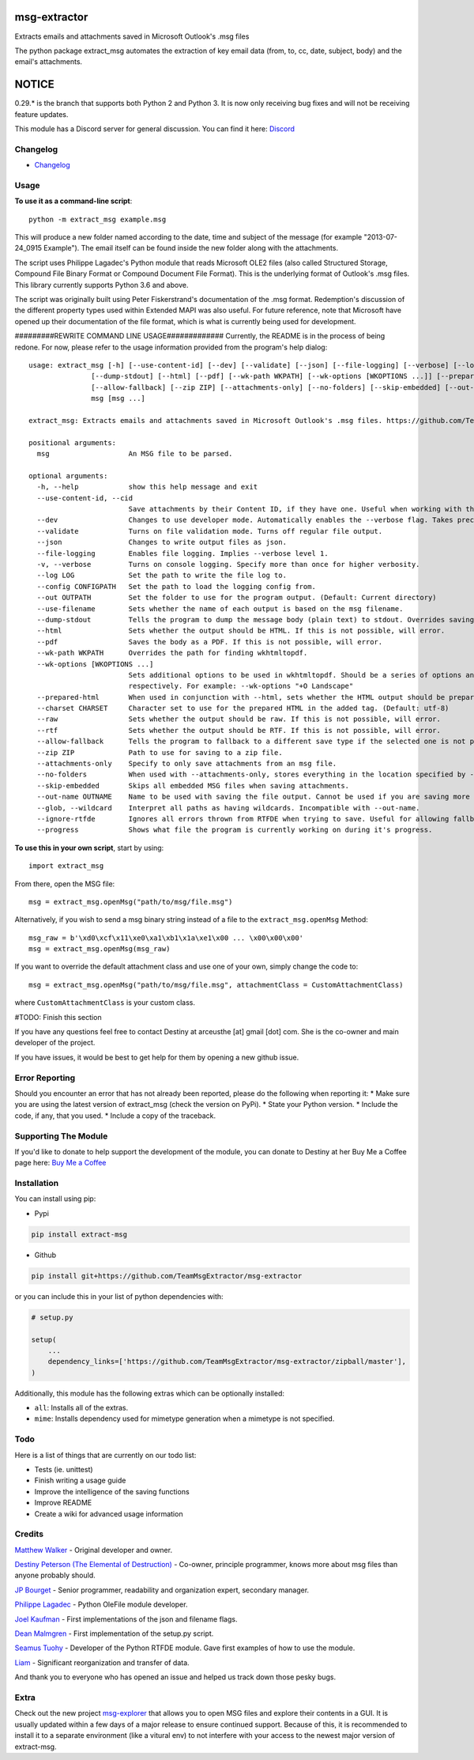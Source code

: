 |License: GPL v3| |PyPI3| |PyPI2|

msg-extractor
=============

Extracts emails and attachments saved in Microsoft Outlook's .msg files

The python package extract_msg automates the extraction of key email
data (from, to, cc, date, subject, body) and the email's attachments.

NOTICE
======
0.29.* is the branch that supports both Python 2 and Python 3. It is now only
receiving bug fixes and will not be receiving feature updates.

This module has a Discord server for general discussion. You can find it here:
`Discord`_


Changelog
---------
-  `Changelog <CHANGELOG.md>`__

Usage
-----

**To use it as a command-line script**:

::

     python -m extract_msg example.msg

This will produce a new folder named according to the date, time and
subject of the message (for example "2013-07-24_0915 Example"). The
email itself can be found inside the new folder along with the
attachments.

The script uses Philippe Lagadec's Python module that reads Microsoft
OLE2 files (also called Structured Storage, Compound File Binary Format
or Compound Document File Format). This is the underlying format of
Outlook's .msg files. This library currently supports Python 3.6 and above.

The script was originally built using Peter Fiskerstrand's documentation of the
.msg format. Redemption's discussion of the different property types used within
Extended MAPI was also useful. For future reference, note that Microsoft have
opened up their documentation of the file format, which is what is currently
being used for development.


#########REWRITE COMMAND LINE USAGE#############
Currently, the README is in the process of being redone. For now, please
refer to the usage information provided from the program's help dialog:
::

    usage: extract_msg [-h] [--use-content-id] [--dev] [--validate] [--json] [--file-logging] [--verbose] [--log LOG] [--config CONFIGPATH] [--out OUTPATH] [--use-filename]
                   [--dump-stdout] [--html] [--pdf] [--wk-path WKPATH] [--wk-options [WKOPTIONS ...]] [--prepared-html] [--charset CHARSET] [--raw] [--rtf]
                   [--allow-fallback] [--zip ZIP] [--attachments-only] [--no-folders] [--skip-embedded] [--out-name OUTNAME | --glob] [--ignore-rtfde] [--progress]
                   msg [msg ...]

    extract_msg: Extracts emails and attachments saved in Microsoft Outlook's .msg files. https://github.com/TeamMsgExtractor/msg-extractor

    positional arguments:
      msg                   An MSG file to be parsed.

    optional arguments:
      -h, --help            show this help message and exit
      --use-content-id, --cid
                            Save attachments by their Content ID, if they have one. Useful when working with the HTML body.
      --dev                 Changes to use developer mode. Automatically enables the --verbose flag. Takes precedence over the --validate flag.
      --validate            Turns on file validation mode. Turns off regular file output.
      --json                Changes to write output files as json.
      --file-logging        Enables file logging. Implies --verbose level 1.
      -v, --verbose         Turns on console logging. Specify more than once for higher verbosity.
      --log LOG             Set the path to write the file log to.
      --config CONFIGPATH   Set the path to load the logging config from.
      --out OUTPATH         Set the folder to use for the program output. (Default: Current directory)
      --use-filename        Sets whether the name of each output is based on the msg filename.
      --dump-stdout         Tells the program to dump the message body (plain text) to stdout. Overrides saving arguments.
      --html                Sets whether the output should be HTML. If this is not possible, will error.
      --pdf                 Saves the body as a PDF. If this is not possible, will error.
      --wk-path WKPATH      Overrides the path for finding wkhtmltopdf.
      --wk-options [WKOPTIONS ...]
                            Sets additional options to be used in wkhtmltopdf. Should be a series of options and values, replacing the - or -- in the beginning with + or ++,
                            respectively. For example: --wk-options "+O Landscape"
      --prepared-html       When used in conjunction with --html, sets whether the HTML output should be prepared for embedded attachments.
      --charset CHARSET     Character set to use for the prepared HTML in the added tag. (Default: utf-8)
      --raw                 Sets whether the output should be raw. If this is not possible, will error.
      --rtf                 Sets whether the output should be RTF. If this is not possible, will error.
      --allow-fallback      Tells the program to fallback to a different save type if the selected one is not possible.
      --zip ZIP             Path to use for saving to a zip file.
      --attachments-only    Specify to only save attachments from an msg file.
      --no-folders          When used with --attachments-only, stores everything in the location specified by --out. Incompatible with --out-name.
      --skip-embedded       Skips all embedded MSG files when saving attachments.
      --out-name OUTNAME    Name to be used with saving the file output. Cannot be used if you are saving more than one file.
      --glob, --wildcard    Interpret all paths as having wildcards. Incompatible with --out-name.
      --ignore-rtfde        Ignores all errors thrown from RTFDE when trying to save. Useful for allowing fallback to continue when an exception happens.
      --progress            Shows what file the program is currently working on during it's progress.

**To use this in your own script**, start by using:

::

     import extract_msg

From there, open the MSG file:

::

     msg = extract_msg.openMsg("path/to/msg/file.msg")

Alternatively, if you wish to send a msg binary string instead of a file
to the ``extract_msg.openMsg`` Method:

::

     msg_raw = b'\xd0\xcf\x11\xe0\xa1\xb1\x1a\xe1\x00 ... \x00\x00\x00'
     msg = extract_msg.openMsg(msg_raw)

If you want to override the default attachment class and use one of your
own, simply change the code to:

::

     msg = extract_msg.openMsg("path/to/msg/file.msg", attachmentClass = CustomAttachmentClass)

where ``CustomAttachmentClass`` is your custom class.

#TODO: Finish this section

If you have any questions feel free to contact Destiny at arceusthe [at]
gmail [dot] com. She is the co-owner and main developer of the project.

If you have issues, it would be best to get help for them by opening a
new github issue.

Error Reporting
---------------

Should you encounter an error that has not already been reported, please
do the following when reporting it: \* Make sure you are using the
latest version of extract_msg (check the version on PyPi). \* State your
Python version. \* Include the code, if any, that you used. \* Include a
copy of the traceback.

Supporting The Module
---------------------

If you'd like to donate to help support the development of the module, you can
donate to Destiny at her Buy Me a Coffee page here: `Buy Me a Coffee`_

Installation
------------

You can install using pip:

-  Pypi

.. code:: bash

       pip install extract-msg

-  Github

.. code:: sh

     pip install git+https://github.com/TeamMsgExtractor/msg-extractor

or you can include this in your list of python dependencies with:

.. code:: python

   # setup.py

   setup(
       ...
       dependency_links=['https://github.com/TeamMsgExtractor/msg-extractor/zipball/master'],
   )

Additionally, this module has the following extras which can be optionally
installed:

* ``all``: Installs all of the extras.
* ``mime``: Installs dependency used for mimetype generation when a mimetype is not specified.

Todo
----

Here is a list of things that are currently on our todo list:

* Tests (ie. unittest)
* Finish writing a usage guide
* Improve the intelligence of the saving functions
* Improve README
* Create a wiki for advanced usage information

Credits
-------

`Matthew Walker`_ - Original developer and owner.

`Destiny Peterson (The Elemental of Destruction)`_ - Co-owner, principle programmer, knows more about msg files than anyone probably should.

`JP Bourget`_ - Senior programmer, readability and organization expert, secondary manager.

`Philippe Lagadec`_ - Python OleFile module developer.

`Joel Kaufman`_ - First implementations of the json and filename flags.

`Dean Malmgren`_ - First implementation of the setup.py script.

`Seamus Tuohy`_ - Developer of the Python RTFDE module. Gave first examples of how to use the module.

`Liam`_ - Significant reorganization and transfer of data.

And thank you to everyone who has opened an issue and helped us track down those pesky bugs.

Extra
-----

Check out the new project `msg-explorer`_ that allows you to open MSG files and
explore their contents in a GUI. It is usually updated within a few days of a
major release to ensure continued support. Because of this, it is recommended to
install it to a separate environment (like a vitural env) to not interfere with
your access to the newest major version of extract-msg.

.. |License: GPL v3| image:: https://img.shields.io/badge/License-GPLv3-blue.svg
   :target: LICENSE.txt

.. |PyPI3| image:: https://img.shields.io/badge/pypi-0.35.3-blue.svg
   :target: https://pypi.org/project/extract-msg/0.35.3/

.. |PyPI2| image:: https://img.shields.io/badge/python-3.6+-brightgreen.svg
   :target: https://www.python.org/downloads/release/python-367/
.. _Matthew Walker: https://github.com/mattgwwalker
.. _Destiny Peterson (The Elemental of Destruction): https://github.com/TheElementalOfDestruction
.. _JP Bourget: https://github.com/punkrokk
.. _Philippe Lagadec: https://github.com/decalage2
.. _Dean Malmgren: https://github.com/deanmalmgren
.. _Joel Kaufman: https://github.com/joelkaufman
.. _Liam: https://github.com/LiamPM5
.. _Seamus Tuohy: https://github.com/seamustuohy
.. _Discord: https://discord.com/invite/B77McRmzdc
.. _Buy Me a Coffee: https://www.buymeacoffee.com/DestructionE
.. _msg-explorer: https://pypi.org/project/msg-explorer/
